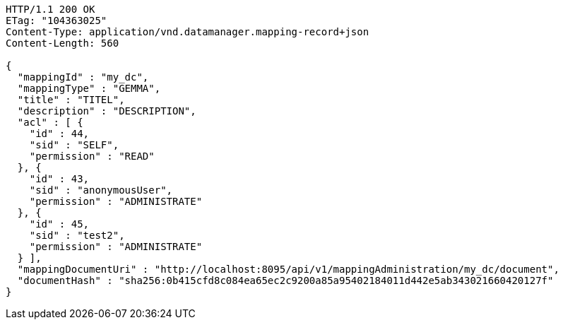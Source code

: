 [source,http,options="nowrap"]
----
HTTP/1.1 200 OK
ETag: "104363025"
Content-Type: application/vnd.datamanager.mapping-record+json
Content-Length: 560

{
  "mappingId" : "my_dc",
  "mappingType" : "GEMMA",
  "title" : "TITEL",
  "description" : "DESCRIPTION",
  "acl" : [ {
    "id" : 44,
    "sid" : "SELF",
    "permission" : "READ"
  }, {
    "id" : 43,
    "sid" : "anonymousUser",
    "permission" : "ADMINISTRATE"
  }, {
    "id" : 45,
    "sid" : "test2",
    "permission" : "ADMINISTRATE"
  } ],
  "mappingDocumentUri" : "http://localhost:8095/api/v1/mappingAdministration/my_dc/document",
  "documentHash" : "sha256:0b415cfd8c084ea65ec2c9200a85a95402184011d442e5ab343021660420127f"
}
----